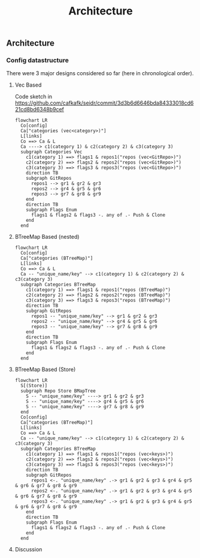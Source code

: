 # SPDX-FileCopyrightText: 2023 Christina Sørensen
# SPDX-FileContributor: Christina Sørensen
#
# SPDX-License-Identifier: AGPL-3.0-only

#+title: Architecture

** Architecture
*** Config datastructure

There were 3 major designs considered so far (here in chronological order).

**** Vec Based
Code sketch in https://github.com/cafkafk/seidr/commit/3d3b6d6646bda84333018cd621cd8bd6348b9cef

#+begin_src mermaid :file ./doc/img/config-struct-vec.png :width 4000px
flowchart LR
  Co[config]
  Ca["categories (vec<category>)"]
  L[links]
  Co ==> Ca & L
  Ca ----> c1(category 1) & c2(category 2) & c3(category 3)
  subgraph Categories Vec
    c1(category 1) ==> flags1 & repos1("repos (vec<GitRepo>)")
    c2(category 2) ==> flags2 & repos2("repos (vec<GitRepo>)")
    c3(category 3) ==> flags3 & repos3("repos (vec<GitRepo>)")
    direction TB
    subgraph GitRepos
      repos1 --> gr1 & gr2 & gr3
      repos2 --> gr4 & gr5 & gr6
      repos3 --> gr7 & gr8 & gr9
    end
    direction TB
    subgraph Flags Enum
      flags1 & flags2 & flags3 -. any of .- Push & Clone
    end
  end
#+end_src

#+RESULTS:
[[file:./doc/img/config-struct-vec.png]]

**** BTreeMap Based (nested)

#+begin_src mermaid :file ./doc/img/config-struct-nested.png :width 4000px
flowchart LR
  Co[config]
  Ca["categories (BTreeMap)"]
  L[links]
  Co ==> Ca & L
  Ca -- "unique_name/key" --> c1(category 1) & c2(category 2) & c3(category 3)
  subgraph Categories BTreeMap
    c1(category 1) ==> flags1 & repos1("repos (BTreeMap)")
    c2(category 2) ==> flags2 & repos2("repos (BTreeMap)")
    c3(category 3) ==> flags3 & repos3("repos (BTreeMap)")
    direction TB
    subgraph GitRepos
      repos1 -- "unique_name/key" --> gr1 & gr2 & gr3
      repos2 -- "unique_name/key" --> gr4 & gr5 & gr6
      repos3 -- "unique_name/key" --> gr7 & gr8 & gr9
    end
    direction TB
    subgraph Flags Enum
      flags1 & flags2 & flags3 -. any of .- Push & Clone
    end
  end
#+end_src


#+RESULTS:
[[file:./doc/img/config-struct-nested.png]]

**** BTreeMap Based (Store)

#+begin_src mermaid :file ./doc/img/config-struct-store.png :width 4000px
flowchart LR
  S[(Store)]
  subgraph Repo Store BMapTree
    S -- "unique_name/key" ----> gr1 & gr2 & gr3
    S -- "unique_name/key" ----> gr4 & gr5 & gr6
    S -- "unique_name/key" ----> gr7 & gr8 & gr9
  end
  Co[config]
  Ca["categories (BTreeMap)"]
  L[links]
  Co ==> Ca & L
  Ca -- "unique_name/key" --> c1(category 1) & c2(category 2) & c3(category 3)
  subgraph Categories BTreeMap
    c1(category 1) ==> flags1 & repos1("repos (vec<keys>)")
    c2(category 2) ==> flags2 & repos2("repos (vec<keys>)")
    c3(category 3) ==> flags3 & repos3("repos (vec<keys>)")
    direction TB
    subgraph GitRepos
      repos1 <-. "unique_name/key" .-> gr1 & gr2 & gr3 & gr4 & gr5 & gr6 & gr7 & gr8 & gr9
      repos2 <-. "unique_name/key" .-> gr1 & gr2 & gr3 & gr4 & gr5 & gr6 & gr7 & gr8 & gr9
      repos3 <-. "unique_name/key" .-> gr1 & gr2 & gr3 & gr4 & gr5 & gr6 & gr7 & gr8 & gr9
    end
    direction TB
    subgraph Flags Enum
      flags1 & flags2 & flags3 -. any of .- Push & Clone
    end
  end
#+end_src

#+RESULTS:
[[file:./doc/img/config-struct-store.png]]

**** Discussion
